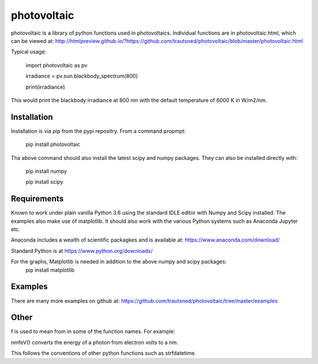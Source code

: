 ============
photovoltaic
============

photovoltaic is a library of python functions used in photovoltaics. Individual functions are in photovoltaic.html, which can be viewed at:
http://htmlpreview.github.io/?https://github.com/trautsned/photovoltaic/blob/master/photovoltaic.html

Typical usage:


    import photovoltaic as pv

    irradiance = pv.sun.blackbody_spectrum(800)

    print(irradiance)

This would print the blackbody irradiance at 800 nm with the default temperature of 6000 K in W/m2/nm.


Installation
---------------

Installation is via pip from the pypi repositry. From a command propmpt:

    pip install photovoltaic
	
Tha above command should also install the latest scipy and numpy packages. They can also be installed directly with:

	pip install numpy
	
	pip install scipy

Requirements
------------
Known to work under plain vanilla Python 3.6 using the standard IDLE editor with Numpy and Scipy installed. The examples also make use of matplotlib. It should also work with the  various Python systems such as Anaconda Jupyter etc.


Anaconda includes a wealth of scientific packagkes and is available at: https://www.anaconda.com/download/ 

Standard Python is at https://www.python.org/downloads/

For the graphs, Matplotlib is needed in addition to the above numpy and scipy packages:
	pip install matplotlib



Examples
--------

There are many more examples on github at:
https://github.com/trautsned/photovoltaic/tree/master/examples

Other
-----
f is used to mean from in some of the function names. For example:

nmfeV() converts the energy of a photon from electron volts to a nm.

This follows the conventions of other python functions such as strfdatetime.
